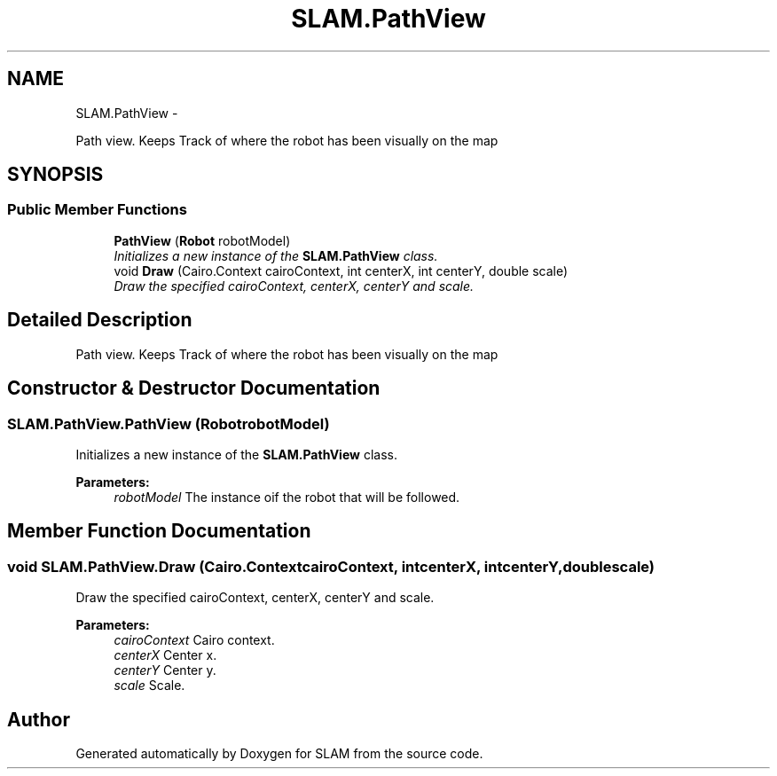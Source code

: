.TH "SLAM.PathView" 3 "Thu Apr 24 2014" "SLAM" \" -*- nroff -*-
.ad l
.nh
.SH NAME
SLAM.PathView \- 
.PP
Path view\&. Keeps Track of where the robot has been visually on the map  

.SH SYNOPSIS
.br
.PP
.SS "Public Member Functions"

.in +1c
.ti -1c
.RI "\fBPathView\fP (\fBRobot\fP robotModel)"
.br
.RI "\fIInitializes a new instance of the \fBSLAM\&.PathView\fP class\&. \fP"
.ti -1c
.RI "void \fBDraw\fP (Cairo\&.Context cairoContext, int centerX, int centerY, double scale)"
.br
.RI "\fIDraw the specified cairoContext, centerX, centerY and scale\&. \fP"
.in -1c
.SH "Detailed Description"
.PP 
Path view\&. Keeps Track of where the robot has been visually on the map 


.SH "Constructor & Destructor Documentation"
.PP 
.SS "SLAM\&.PathView\&.PathView (\fBRobot\fProbotModel)"

.PP
Initializes a new instance of the \fBSLAM\&.PathView\fP class\&. 
.PP
\fBParameters:\fP
.RS 4
\fIrobotModel\fP The instance oif the robot that will be followed\&.
.RE
.PP

.SH "Member Function Documentation"
.PP 
.SS "void SLAM\&.PathView\&.Draw (Cairo\&.ContextcairoContext, intcenterX, intcenterY, doublescale)"

.PP
Draw the specified cairoContext, centerX, centerY and scale\&. 
.PP
\fBParameters:\fP
.RS 4
\fIcairoContext\fP Cairo context\&.
.br
\fIcenterX\fP Center x\&.
.br
\fIcenterY\fP Center y\&.
.br
\fIscale\fP Scale\&.
.RE
.PP


.SH "Author"
.PP 
Generated automatically by Doxygen for SLAM from the source code\&.
